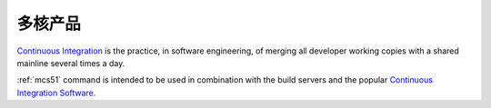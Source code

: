 
.. _core:

多核产品
============

`Continuous Integration <http://special.wch.cn/zh_cn/mcu/>`_
is the practice, in software engineering, of merging all developer working
copies with a shared mainline several times a day.

:ref:`mcs51` command is intended to be used in combination with the build
servers and the popular
`Continuous Integration Software <http://en.wikipedia.org/wiki/Comparison_of_continuous_integration_software>`_.
